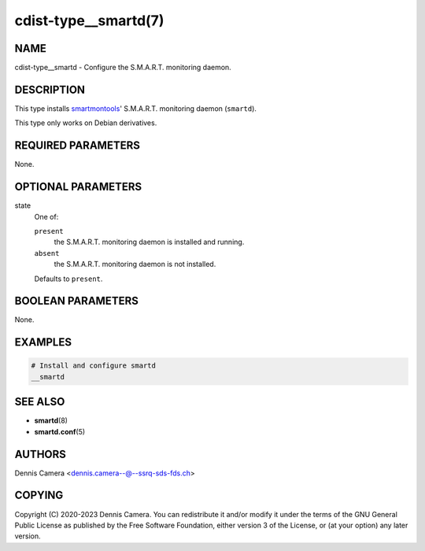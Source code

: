 cdist-type__smartd(7)
=====================

NAME
----
cdist-type__smartd - Configure the S.M.A.R.T. monitoring daemon.


DESCRIPTION
-----------
This type installs `smartmontools <http://www.smartmontools.org>`_' S.M.A.R.T.
monitoring daemon (``smartd``).

This type only works on Debian derivatives.


REQUIRED PARAMETERS
-------------------
None.


OPTIONAL PARAMETERS
-------------------
state
   One of:

   ``present``
      the S.M.A.R.T. monitoring daemon is installed and running.
   ``absent``
      the S.M.A.R.T. monitoring daemon is not installed.

   Defaults to ``present``.


BOOLEAN PARAMETERS
------------------
None.


EXAMPLES
--------

.. code-block:: sh

    # Install and configure smartd
    __smartd


SEE ALSO
--------
- :strong:`smartd`\ (8)
- :strong:`smartd.conf`\ (5)


AUTHORS
-------
Dennis Camera <dennis.camera--@--ssrq-sds-fds.ch>


COPYING
-------
Copyright \(C) 2020-2023 Dennis Camera.
You can redistribute it and/or modify it under the terms of the GNU General
Public License as published by the Free Software Foundation, either version 3
of the License, or (at your option) any later version.
